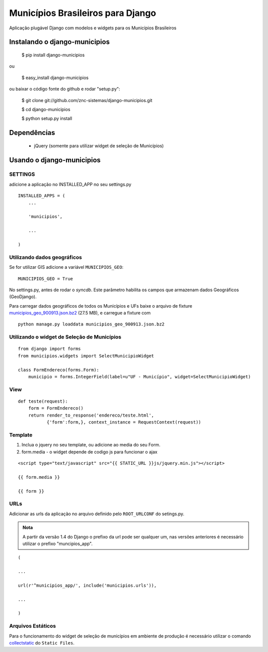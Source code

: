 ==================================
Municípios Brasileiros para Django
==================================

Aplicação plugável Django com modelos e widgets para os Municípios Brasileiros


Instalando o django-municipios
==============================

    $ pip install django-municipios
    
ou
    
    $ easy_install django-municipios

ou baixar o código fonte do github e rodar "setup.py":

     $ git clone git://github.com/znc-sistemas/django-municipios.git

     $ cd django-municipios

     $ python setup.py install


Dependências
============

 * jQuery (somente para utilizar widget de seleção de Municípios)  

Usando o django-municipios
==========================

SETTINGS
~~~~~~~~
adicione a aplicação no INSTALLED_APP no seu settings.py

::

    INSTALLED_APPS = (
        ...

        'municipios',

        ...

    )
  

Utilizando dados geográficos
~~~~~~~~~~~~~~~~~~~~~~~~~~~~
    
Se for utilizar GIS adicione a variável ``MUNICIPIOS_GEO``:


:: 
  
    MUNICIPIOS_GEO = True 

   
No settings.py, antes de rodar o `syncdb`.
Este parâmetro habilita os campos que armazenam dados Geográficos (GeoDjango).

Para carregar dados geográficos de todos os Municípios e UFs baixe o arquivo de fixture 
municipios_geo_900913.json.bz2_ (27.5 MB), e carregue a fixture com 

::
    
    python manage.py loaddata municipios_geo_900913.json.bz2

.. _municipios_geo_900913.json.bz2: https://github.com/downloads/znc-sistemas/django-municipios/municipios_geo_900913.json.bz2
    
    
Utilizando o widget de Seleção de Municípios
~~~~~~~~~~~~~~~~~~~~~~~~~~~~~~~~~~~~~~~~~~~~ 

::

    from django import forms
    from municipios.widgets import SelectMunicipioWidget

    class FormEndereco(forms.Form):
        municipio = forms.IntegerField(label=u"UF - Município", widget=SelectMunicipioWidget)


View
~~~~

::

     def teste(request):
         form = FormEndereco()
         return render_to_response('endereco/teste.html', 
                {'form':form,}, context_instance = RequestContext(request))


Template
~~~~~~~~  
1. Inclua o jquery no seu template, ou adicione ao media do seu Form.
2. form.media - o widget depende de codigo js para funcionar o ajax

::

    <script type="text/javascript" src="{{ STATIC_URL }}js/jquery.min.js"></script>

    {{ form.media }}

    {{ form }}


URLs
~~~~
Adicionar as urls da aplicação no arquivo definido pelo ``ROOT_URLCONF`` do setings.py.

.. admonition:: Nota

   A partir da versão 1.4 do Django o prefixo da url pode ser qualquer um, nas versões 
   anteriores é necessário utilizar o prefixo "muncipios_app".

::

    (

    ...

    url(r'^municipios_app/', include('municipios.urls')),

    ...

    )

Arquivos Estáticos
~~~~~~~~~~~~~~~~~~

Para o funcionamento do widget de seleção de municípios em ambiente de produção é necessário utilizar o comando collectstatic_ do ``Static Files``.


.. _collectstatic: https://docs.djangoproject.com/en/1.4/ref/contrib/staticfiles/#collectstatic